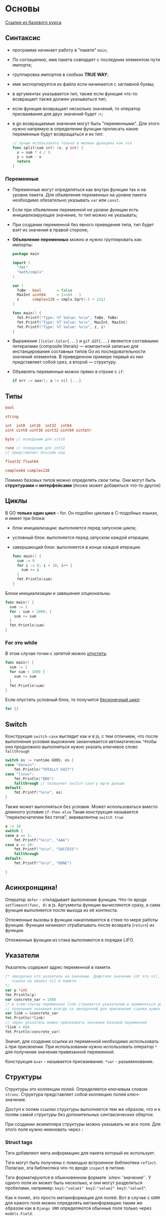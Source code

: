 #+BRAIN_CHILDREN: GORM

#+BRAIN_PARENTS: b911cce5-7b21-4688-b7aa-b5c6d554e1e6
* Основы
[[https://go-tour-ru-ru.appspot.com/concurrency/11][Ссылки из базового курса]]
** Синтаксис
- программа начинает работу в "пакете" ~main~;
- По соглашению, имя пакета совпадает с последним элементом пути импорта;
- группировка импортов в скобках *TRUE WAY*;
- имя экспортируется из файла если начинается с заглавной буквы;
- в аргументах указывается тип, также если функция что-то возвращает также должен указываться тип;
- если функция возвращает несколько значений, то оператор присваивания для двух значений будет :=;
- в go возвращаемые значения могут быть "переменными". Для этого нужно напрямую в определении функции прописать какие переменные будут возвращаться и их тип:
  #+begin_src go
    // лучше использовать только в мелких функциях как эта
    func split(sum int) (x, y int) {
      x = sum * 4 / 9
      y = sum - x
      return
    }
  #+end_src
*** Переменные
- Переменные могут определяться как внутри функции так и на уровне пакета. Для объявления переменных на уровне пакета необходимо обязательно указывать ~var~ или ~const~.
- Если при объявлении переменной /на уровне функции/ есть инициализирующее значение, то тип можно не указывать;
- При создании переменной без явного приведения типа, тип будет взят из значения в правой стороне;
- *Объявление переменных* можно и нужно группировать как импорты:
  #+begin_src go
    package main

    import (
      "fmt"
      "math/cmplx"
    )

    var (
      ToBe   bool       = false
      MaxInt uint64     = 1<<64 - 1
      z      complex128 = cmplx.Sqrt(-5 + 12i)
    )

    func main() {
      fmt.Printf("Type: %T Value: %v\n", ToBe, ToBe)
      fmt.Printf("Type: %T Value: %v\n", MaxInt, MaxInt)
      fmt.Printf("Type: %T Value: %v\n", z, z)
    }
  #+end_src
- Выражения ~[]color.Color{...}~ и ~gif.GIF{...}~ являются составными литералами (composite literals) — компактной записью для инстанцирования составных типов Go из последовательности значений элементов. В приведенном примере первый из них представляет собой срез, а второй — структуру.
- Объявлять переменные можно прямо в строке с ~if~:
  #+begin_src go
    if err := aaa(); a != nil {...}
  #+end_src

** Типы
#+begin_src go
  bool

  string

  int  int8  int16  int32  int64
  uint uint8 uint16 uint32 uint64 uintptr

  byte // псевдоним для uint8

  rune // псевдоним для int32
  // представляет Unicode код

  float32 float64

  complex64 complex128
#+end_src
Помимо базовых типов можно определять свои типы. Они могут быть *структурами* и *интерфейсами*
(позже может добавиться что-то другое)
** Циклы
В GO *только один цикл* -- for.
Он подобен циклам в C-подобных языках, и имеет три блока:
- блок инициализации: выполняется перед запуском цикла;
- условный блок: выполняется перед запуском каждой итерации;
- завершающий блок: выполняется в конце каждой итерации.
  #+begin_src go
    func main() {
      sum := 0
      for i := 0; i < 10; i++ {
        sum += i
      }
      fmt.Println(sum)
    }
  #+end_src
  
Блоки инициализации и завешения /опциональны/.
#+begin_src go
  func main() {
    sum := 1
    for ; sum < 1000; {
      sum += sum
    }
    fmt.Println(sum)
  }
#+end_src
*** For это while
В этом случае точки с запятой можно _опустить_:
#+begin_src go
  func main() {
    sum := 1
    for sum < 1000 {
      sum += sum
    }
    fmt.Println(sum)
  }
#+end_src

Если опустить условный блок, то получится _бесконечный цикл_:
#+begin_src go
  for {}
#+end_src
** Switch
Конструкция ~switch-case~ выглядит как и в js, с тем отличием, что после выполнения условия
вырожение заканчивается автоматически. Чтобы оно продолжило выполняться нужно указать ключевое слово
~fallthrough~
#+begin_src go
	switch os := runtime.GOOS; os {
	case "darwin":
		fmt.Println("TOTALLY SHIT")
	case "linux":
		fmt.Println("BRO")
		fallthrough // позволяет switch-case'у идти дальше
	default:
		fmt.Printf("%s\n", os)
	}
#+end_src

Также может выполняться без условия. Может использоваться вместо длинного условия ~if-then-else~
Такая конструкция называется "переключателем без тэгов", эквивалентна ~switch true~
#+begin_src go
	a := 10
	switch {
	case a == 1:
		fmt.Printf("%s\n", "AAA")
	case a == 10:
		fmt.Printf("%s\n", "SUCCESS")
		fallthrough
	default:
		fmt.Printf("%s\n", "DONE")

	}
#+end_src
** Асинхронщина!
Оператор ~defer~ - откладывает выполнение функции. Что-то вроде ~setTimeout(func, 0)~ в js.
Аргументы функции вычисляются сразу, а сама функция выполняется после выхода из её контекста.

Отложенные вызовы в функции накапливаются в стеке по мере работы функции. Функции начинают
отрабатывать после возврата (~return~) из функции.

Отложенные функции из стэка выполняются в порядке LIFO.
** Указатели
Указатель содержит адрес переменной в памяти.
#+begin_src go
	/* звездочка это указатель на значение. Дефотное значение int это nil, поэтому p сейчас это
	   ссылка на объект nil в памяти
	*/
	var p *int
	fmt.Println(p)
	var concrete_var = 1488
	// в этом случае переменная link становится указателем и применяться должна соответсвующе. Для
	// получения значения всегда со звездочкой для присвоения ссылки нужно использовать оператор &
	var link = &concrete_var
	fmt.Println(*link)
	// через указатель можно присваивать значения базовой переменной
	*link = 666
	fmt.Println(concrete_var)
#+end_src
Значит, для создания ссылки из переменной необходимо использовать ~&~ при присвоении. При
использовании нужно использовать оператор ~*~ для получения значения привязанной переменной. 

Конструкция ~&var~ - называется присваивание. ~*var~ - разыменование.
** Структуры
Структуры это коллекции полей. Определяется ключевым словом ~strunc~. Структура представляет собой коллекцию полей ключ-значение.

Доступ к полям ссылки структуры выполняется тем же образом, что и к полям самой структуры без допонительных синтаксических оберток.

При создании экземпляра структуры можно указывать не все поля. Для этого поля нужно именовать через ~:~
*** Struct tags
Тэги добавляют мета информацию для пакета который их использует.

Тэги могут быть получены с помощью встроенное библиотеки ~reflect~. Полагаю, эта библиотека что-то вроде ~inspect~ в питоне. 

Тэги форматируются в обыкновенном формате `ключ: 'значение'`. У одного поля их может быть несколько, и они могут разделяться пробелами, например: ~key1:"value1" key2:"value2" key3:"value3"~.

Как я понял, это просто метаинформация для полей. Вот в случае с ~GORM~ для кажого поля можно определять метаинформацию таким же образом как в ~Django ORM~ определяются обычные поля только через ~models.Field~.

Чтобы получить тэги нужна какая-то ебучая, сложная конструкция:
#+begin_src go
  package main

  import "reflect"


  type Shit struct {
    Smell string `color:"green" kind:"kid"`
    Weight float64 `meter:"kilogramm"`
  }

  func main() {
    shit := Shit{}
    shitType := reflect.TypeOf(shit)
    field := shitType.fieldByName("Smell")
    tag, _ := field.Tag.Lookup("color")
    // или
    tag := field.Tag.Get("color")
  }
#+end_src

** Массивы
Для объявления массива используется следующий синтаксис
#+begin_src go
  var arr [10]int // массив длиной 10 внутри число
  var arr1 [5]string // массив длиной 5 внутри строка
  arr2 := [7]int{1,2,3,4,5,6,7} // массив длиной 7 и заполнение цифрами
#+end_src

*** Срезы
*Срез* - последовательность (с динамическим размером) s элементов массива.

Присутствует синтаксис срезов. Работает, в принципе, как и в питоне.
#+begin_src go
  var arr = [10]int
  kkk := arr[0:3]
#+end_src

*Срезы* это как указатели на массивы. Следовательно всё что изменится в срезе изменится и в
остальных связанных массивах.

*Литералы срезов*
ВНЕЗАПНО! Срезы можно создать без создания массива напрямую:
#+begin_src go
  arr := [3]bool{false, true, true} // это массивах
  arr2 := []bool{false, true, true} // тут создается сначала массив, а потом от него делается срез
#+end_src

Срезы можно создавать из структур.

Срез имеет размер (длину) и вместимость.
*Размер среза* - это количество элементов, которые он содержит.
*Вместимость среза* - это количество элементов в его нижележащем массиве, начиная с первого элемента в
срезе.
*Нулевые срезы*. Длина такого среза равняется 0, и у него нет нижележащего массива.


/Срезы/ могут содержать другие /срезы/.
*Динамические массивы*
Динамические массивы могут быть созданы при помощи функции ~make~. Функция ~make~ создает
/обнуленный/ массив и возвращает срез, который ссылается на этот массив

*Обход массивов и маппингов* можно с помощью ~range~
#+begin_src go
	for k, v := range slice {
		fmt.Println(k, v)
	}
#+end_src
** Карты (словари)
Для создания карт надо использовать ~make~
#+begin_src go
	shit := make(map[string]int)
#+end_src
Код выше создаст словарь ~shit~, с ключами типа ~string~ и значениями типа ~int~

Карта /может содержать структуру/ в качестве значения
#+begin_src go
  type Shit struct {
    Smell string
    Weight float32
  }

  var mapping = map[string]Sthit{
    "YourShit": Shit{"NASTY!", 0.5},
    "SONOFYOURMOTHERFRIED": Shit{"NICE!", 2.0}
  }
#+end_src
*Если тип верхнего уровня всего лишь имя типа* то его можно не указывать для элементов литерала
#+begin_src go
  type Shit struct {
    Smell string
    Weight float32
  }

  var mapping = map[string]Sthit{
    "YourShit": {"NASTY!", 0.5},
    "SONOFYOURMOTHERFRIED": {"NICE!", 2.0}
  }
#+end_src

Проверка, есть ли ключ в словаре
#+begin_src go
  var t, ok = mapping["testKey"] // проверка наличие ключа в переменной `ok`
  t, ok := mapping["testKey"] // или так
  delete(mapping["testKey"]) // удаление ключа
#+end_src
** Функции
Функции могут быть использованы как аргументы или возвращаемые значения. 
#+begin_src go
  // testFunc ...
  func testFunc(fn func(float64, float32) float64) func {
    f := func name(test int) int {
        return test
      }
    return f
  }

#+end_src
*** Методы
*Метод* - это всего лишь функция, для которой указан получатель. Метод можно объявить только в том
 же пакете, где объявляется и тип к которому привязывается метод.
 
*Методы, которые получают НЕ указатели не могут модифицировать внутренности типа!!!*
#+begin_src go
  type Shit struct {
    Smell string
    Value float32
  }

  func (self Shit) GetSmell() string {
    return self.Smell
  }
#+end_src
Методы можно объявлять не только структурам, но и типам.
#+begin_src go
  var MyFloat float64

  func (self MyFloat) Shit () string {
	    return "shit"
  }
#+end_src

Можно объявлять методы, где в качестве получателей выступают указатели. Методы с
получателями-указателями /могут модифицировать значение/, на которое указывает получатель
#+begin_src go
  type Shit struct {
      Smell string
      Weight float64
  }

  func (self *Shit) EatShit(newSmell string) {
	    self.Smell = newSmell
  }
#+end_src

При использовании *НЕ* указателя, метод работает *с копией* объекта (это такое же поведение как и
для любой другой функции).
*** Указатели и фукции
В этом примере метод ~SetSmell~ переписан как функция
/Функции с аргументом указателем должны принимать указатель (~&~)/
#+begin_src go
  type Shit struct {
      Smell string
      Weight float64
  }

  func (self *Shit) SetSmell(newSmell string) {
      self.Smell = newSmell
  }

  shit := Shit{"TASTY", 15}
  SetSmell(&shit, "NASTY!!") // здесь
#+end_src
** Интерфейсы
Немного сложный для понимания пример.
В 22 строке _ошибка_, т.к. метод структуры ~Vertex~ принимает указатель, но у самой структуры нет
такого метода.
#+begin_src go
  package main

  import (
    "fmt"
    "math"
  )

  type Abser interface {
    Abs() float64
  }

  func main() {
    var a Abser
    f := MyFloat(-math.Sqrt2)
    v := Vertex{3, 4}

    a = f  // a MyFloat implements Abser
    a = &v // a *Vertex implements Abser

    // In the following line, v is a Vertex (not *Vertex)
    // and does NOT implement Abser.
    a = v

    fmt.Println(a.Abs())
  }

  type MyFloat float64

  func (f MyFloat) Abs() float64 {
    if f < 0 {
      return float64(-f)
    }
    return float64(f)
  }

  type Vertex struct {
    X, Y float64
  }

  func (v *Vertex) Abs() float64 {
    return math.Sqrt(v.X*v.X + v.Y*v.Y)
  }
#+end_src
*Интерфейсы реализуются неявно*
Тип реализует интерфейс путем реализации всех его методов. Нет явного объявления о намерении
реализовать интерфейс, и нет ключевого слова ~implements~.
#+begin_src go
  package main

  import "fmt"

  type I interface {
    M()
  }

  type T struct {
    S string
  }

  // This method means type T implements the interface I,
  // but we don't need to explicitly declare that it does so.
  func (t T) M() {
    fmt.Println(t.S)
  }

  func main() {
    var i I = T{"hello"}
    i.M()
  }
#+end_src
*** Интерфейсное значение
Возможно, это совокупность конкретного типа и экзепляра этого типа. Такая совокупность представляет
собой /какой-то/ интерфейс. Неважно, описан он или нет, но при проверке интерфейса будет проверяться
именно эта совокупность. (я не уверен, что это именно так, досужие домыслы)

Или. Интерфейсное значение, это то, что присваивается к переменной с конкретным интерфейсом. Типа
значение переменной-интерфейса. И при вызове какого-либо интерфейсного метода, идёт банальный
"проброс" вызова через этот интерфейс.

Или. Интерфейсное значение приходит на вход метода интерфейса (это своего рода ~self~)

Методы могут вызываться у объекта с нулевым значением. Тогда в метод будет передаваться ~nil~. Нужно
писать для этого проверки. (Че, блядь, в каждом методе?)

Интерфейсное значение nil не содержит ни значения, ни конкретного типа.

*** Пустой интерфейс 
Пустой интерфейс - интерфейс который не содержит ни одного метода. Может содержать значения любого
типа. Пустые интерфейсы используются где необходимо работать со значениями неизвестного типа.
Например ~fmt.Println~.
*** Утверждение типа
"Утверждение типа" это по сути проверка, содержит ли интерфейс конкретный тип и получение _значения_
из _интерфейсного значения_:
#+begin_src go
  var a interface{} = "shit"
  b := a.(string)  // к b присвоится значение "shit"
  c := a.(float64) // будет panic
  // переменная "ok" будет отвечать на вопрос, есть ли внутри интерфейсного значения указанный тип
  d, ok := a.(float64)
#+end_src
Из вышеследующего вытекает возможность использовать _switch с типами_
*** Switch с типами
#+begin_src go
  func do(i interface{}) {
    switch t := i.(type) {
    case string:
      fmt.Println("FUKKEN STRING", t)
    case int:
      fmt.Println("INTTTTTT", t)
    default:
      fmt.Println("IDUNNO", t)
    }
  }
#+end_src
*** Интерфейс Stringer
Самый распространенный тип интерфейса. ~Stringer~ это тип, который может описать себя строкой.
Должен принимать только сам объект, но не ссылку на него
#+begin_src go
  type Stringer interface  {
    String() string
  }
#+end_src
*** Ошибки
Программы на Go выражают состояние ошибки с помощью значения типа ~error~. Ошибки в пщ походу всегда
передаются как второй результат.

Интерфейс ошибки представляет собой структуру с полями ~When~ и ~What~ и методом ~Error~.

Также функции могут вместо ~nil~ возвращать ошибки.
*** Reader
Пакет ~io~ объявляет интерфейс ~io.Reader~, который представляет сторону потока данных,
предназначенную для чтения.
** Goroutines
Горутина это легкий поток, управляемый средой выполнения Go. 
#+begin_src go
  go f(x, y, z)
#+end_src
создает новую go-процедуру и запускает в ней 
#+begin_src go
  f(x, y, z)
#+end_src

~f~, ~x~, ~y~, и ~z~ определяются в текущей go-процедуре, а выполнение f происходит в новой
go-процедуре.
*** Каналы
Хоть я мало работал с пайпами в питоне, но думаю можно провести аналогию с ними. Каналы здесь это
всё равно что пайпы в питоне. Поток данных определенного типа.

Судя по всему канал это что-то навроде очереди с данными. Извлекаться эти данные будут в порядке
FIFO.

*Каналы* это типизированные "трубы", по которым вы можете посылать и получать значения с помощью
оператора <-. 
#+begin_src go
  ch <- v    // Послать v в канал ch.
  v := <-ch  // Получить из канала ch, и
            // присвоить значение переменной v.
#+end_src
Канал необходимо создать также как мапы или массивы
#+begin_src go
  make(chan, int)
#+end_src
**** Буферизированные каналы
Буферизированные каналы это каналы с определенным размером стэка. Для создания такого можно
использовать функцию ~make~ со вторым аргументом (размер буфера):
#+begin_src go
  make(chan int, 10)
#+end_src
/Запись/ в такой буфер /блокируется/ если он полон, а /чтение/ если он /пуст/.
**** Range и Close
Каналы могут быть _закрыты_ тем, кто посылает в него данные. Это будет значить, что значений туда
поступать больше не будет.

Для проверки закрыт канал или нет нужно использовать стандартный синтаксис со вторым аргументом:
#+begin_src go
  // переменная ok будет false, если значений больше нет и канал закрыт
  data, ok := <- ch
#+end_src

Конструкция ~for i := range ch~ будет получать данные из канала до тех пор пока в нем есть данные.

Каналы нужно закрывать _только в том случае_ когда необходимо указать, что данных больше не будет,
например для завершения цикла ~range~.

*Закрывается* канал функцей ~close(ch)~

Судя по всему вместимость канала нужно указывать всегда, иначе он будет 1 или 2.
**** Select
Позволяет горутине находиться в ожидании окончания нескольких операций передачи данных.

Т.е. ~select~ может выбрать канал, в который сейчас можно записать, и в зависимости от этого
выполняется тот или иной код.

~select~ может выбирать между блоками чтения и записи. Главное чтобы блок был просто готов.

Когда создается канал ~make(chan int)~ он создается размерностью 1 (или 2), и запись в него просто
блокируется до тех пор, пока предыдущее значение не считают. Тоже и работает для чтения: нельзя
считать из канала пока он пустой. Цикл select так и работает. Он просто ждет пока ответит хотя бы
какой-нибудь канал, и работает с ним. Затем цикл повторяется.

Также в ~select~ имеется блок по-умолчанию. Запускается как обычно, если ни один другой блок не
готов. Использовать ~default~ нужно для отправки и получения данных _без блокировок_:
#+begin_src go
  select {
  case i := <-c:
      // используйте i
  default:
      // получение из c вызвало бы блокировку
  }
#+end_src
#+begin_src go
  package main

  import (
    "fmt"
    "time"
  )

  func main() {
    tick := time.Tick(100 * time.Millisecond)
    boom := time.After(500 * time.Millisecond)
    for {
      select {
      case <-tick:
        fmt.Println("tick.")
      case <-boom:
        fmt.Println("BOOM!")
        return
      default:
        fmt.Println("    .")
        time.Sleep(50 * time.Millisecond)
      }
    }
  }

#+end_src
*** sync.Mutex
Но что если нам не нужна связь? Что если мы только хотим убедиться, что, во избежание конфликтов,
только одна go-процедура имеет доступ к переменной в любой момент времени?

Эта концепция известна как *взаимное исключение*, и общепринятым названием для структуры данных,
которая это позволяет, является мьютекс (mutex).

К одной структуре данных, может получать доступ множество горутин. Чтобы избежать путаницы нужно
ставить локи для выполнения кода который может быть асинхронным. Судя по всему структуры с
потокобезопасными методами обозначают префиксом ~Safe~ в названии. Но это не точно.
#+begin_src go
  package main

  import (
    "fmt"
    "sync"
    "time"
  )

  // SafeCounter is safe to use concurrently.
  type SafeCounter struct {
    v   map[string]int
    mux sync.Mutex
  }

  // Inc increments the counter for the given key.
  func (c *SafeCounter) Inc(key string) {
    c.mux.Lock()
    // Lock so only one goroutine at a time can access the map c.v.
    c.v[key]++
    c.mux.Unlock()
  }

  // Value returns the current value of the counter for the given key.
  func (c *SafeCounter) Value(key string) int {
    c.mux.Lock()
    // Lock so only one goroutine at a time can access the map c.v.
    defer c.mux.Unlock()
    return c.v[key]
  }

  func main() {
    c := SafeCounter{v: make(map[string]int)}
    for i := 0; i < 1000; i++ {
      go c.Inc("somekey")
    }

    time.Sleep(time.Second)
    fmt.Println(c.Value("somekey"))
  }
#+end_src
* Книга
** Глава 1
*** Пакеты, модули
Каждый исходный файл начинается с объявления ~package~, который определяет, к какому пакеты принадлежит исходный файл.

*Пакет* — код Go организован в виде пакетов, это своего рода аналог модулей или библиотек в других языках. Пакет состоит из одного или нескольких фалов ~*.go~ в одном каталоге, которые определяют, какие действия выполняет данный пакет.

*Пакет main* определяет исполняемый файл. В нем обязательно должна присутствовать функция ~main~, которая является /точкой запуска/ программы.

*После импорта* пакета, путь к которому содержит несколько компонент (наподобие ~image/color~) , мы обращаемся к пакету по имени последнего компонента.

*** Форматирование строк
По соглашению, все функции заканчиющиеся на ~f~ используют язык форматирования строк, а все функции имена которых кончаются на ~ln~ форматируются так, будто используют "глагол" ~%v~, и в конце к ним добавляется символ переноса строки.
*** Упражнения
- [ ] Где-то вначале:
  - [ ] 1.1
  - [ ] 1.2
  - [ ] 1.3
- [X] 1.4 34(36)
- [ ] 39(37):
  - [ ] 1.5
  - [ ] 1.6
- [X] 41(39)
  - [X] 1.7
  - [X] 1.8
  - [X] 1.9
- [X] 43(41)
  - [X] 1.10
  - [X] 1.11
- [ ] 
** Глава 2. Структура программы
*** Объявления
Объявленные сущности на уровне пакеты видны внутри всего пакета без дополнительных импортов. Т.е. они все могут находиться в разных файлах. В этом случае не обязательно, чтобы объявления были с заглавной буквы. Заглавная нужна лишь для объявления для доступа *из-за пределов* пакета.

~:=~ - краткое объявление
~=~ - присваивание

Два указателя равны только тогда, когда указывают на одну и ту же переменную, или оба равны ~nil~.

Функции могут возвращать ссылки на локальные переменные. Таким образом эти локальные переменные будут жить после выполнения функции.

Функция ~new~ может создавать *неименованные* переменные. ~new(T)~ создаст переменную типа ~T~ с нулевым значением и вернет адрес типа ~*T~.

Если переменная из внутреннего скоупа каким либо способом (ссылочным) попадает во внешний скоуп, то это называется /сбеганием/ (escapes). Переменная /сбегает/ от функции в которой она была объвялена. Каждая сбегающая переменная /требует дополнительной памяти/, т.е. сбегающие переменные хранятся в куче, а несбегающие в стэке.

Для экономии памяти нужно не хранить ссылки на короткоживущие объекты внутри долгоживущих объектов.
*** Присваивание
*Присваивание кортежом* работает как в питоне в большинстве случаев. Выделить можно несколько моментов:
- ~v, ok = m[k]~ - поиск в отображении;
- ~v, ok = x.(T)~ - утверждение о типе (?);
- ~v, ok = <-ch~ - получение из канала.
 
*Присваиваемость*
Тип присваемого объекта должен соответствовать типу переменной, за исключением пустых интерфейсов и каналов, они могут иметь значение ~nil~.

Возможность использовать операцторы ~==~ и ~!=~ напрямую связан с присваиваемостью. Если можно присвоить значит мжоно и сравнить.
*** Объявления типов
Объявление ~type~ определяет новый /именованный/ тип, который имеет тот же базовый тип что и существующий.

*Именованный тип* позволяет отличать различные, и возможно несовместимые использования базового типа с тем, чтобы они не могли оказаться случайно смешанными.

*Объявление*
~type имя базовый_тип~

Именованный тип чаще всего появляется на уровне пакета.
Разные типы с одинаковыми базовыми типами не могут смешиваться в других перменных, то есть не могут сравниваться и над ними не могут производиться арифметические операции.

Для таких операция необходимое явное приведение типа ~Type(t)~.
*Преобразование* типа разрешено только в том случае, если у разных типов одинаковые базовые типы, или если они являются именованными указателями на переменные одного и того же типа.
*** Пакеты
Исходный текст пакета располагается в одном или нескольких файлах ~.go~, обычно в каталоге, имя которого является окончанием пути импорта, например файлы пакета ~gopl.io/chl/helloworld~ располагаются в каталоге ~$GOPATH/src/gopl.io/chl/helloworld~.

Каждый пакет служит в качестве отдельного пространства имен для своих объявлений

По соглашению имя пакета соответствует последней части пути импорта, так что легко предсказать, что именем пакета ~gopl.io/ch2/tempconv~ является ~tempconv~.

*** Импорт
В программе Go каждый пакет идентифицируется уникальной строкой, которая называется его /путем импорта/.

В зависимости от используемого инструмента программирования импорты в хаголовках программы могут значить что угодно. Спецификация языка этого не описывает.

При использовании CL инструмента *go* строки импортах значат каталог или путь, содержащий файлы программы *.go*

В каждом пакете может находиться любое количество функций ~init~ вида:
#+begin_src go
  func init() { /*...*/ }
#+end_src
Эти функции будут выполняться один раз при запуске программы.
*** Упражнения
- [ ] 66(68) 2.1
** Стиль написания Go программ
- использование автоформата с помощью ~gofmt~ **обязательно**;
- хорошей практикой является объявлять переменные внутри конструкции ~if~ в случае обработки ошибок;
- имена переменных чем короче тем лучше. Чем выше скоуп переменной, тем длиннее и значимее она должна выглядеть;
- camelCase предпочтительнее snake_case'a;
- обычная практика программирования в Go заключается в работе с ошибкой в конструкции if с последующим выходом из функции так, чтобы успешный путь выполнения не сопровождался отступом.
*** Документация
Документация пакета должна помещаться в главный файл пакета, перед объявлением ~package~. Такая строка должна быть только одна в пакете, либо выноситься в файл, если описание очень большое, в соответствии с godoc.
** Заметки
- **Правильная расстановка переноса строки важна**, т.к. переносы строк при компиляции преобразуются в точки с запятой (не точно). Поэтому открывающая фигурная скобка функции должна находиться с ней на одной строке.
- Интерфейс *io.Writer* очень важная вещь (дополнить)
** Вопросы
В: Описать разницу между ~Printf~ и ~Fprintf~
О: ~Printf~ (и связанные) осуществляют запись в текущий ~stdout~, а в функции начинающиеся с ~F~ можно выбрать назначение. Только это назначение должно реализовать *базовый интерфейс в GO Writer*, т.е. иметь метод ~Write~, но это не точно.

В: *Выходной поток*. Судя по всему центральная сущность в GO. Дать определение, понять и принять!
О:

В: В какие потоки можно записывать данные с помощью функции ~fmt.Fprintf~
О: В любую сущность, главное чтобы она реализовывала /интерфейс/ *io.Writer* ~os.Stdout~, в файл, ~ioutil.Discard~, даже в ~http.ResponseWriter~. Все они должны иметь метод ~Write()~.

В: Неименованные переменные?
О:

В: как происходит обычный workflow разработки на go. где смотрится документация? непосредственно в коде и ли най сайте
** Стратегии обработки ошибок
- передавать err, val предыдущей функции
- передавать err предыдущей функции + добавить своё форматирование с помощью fmt.Errorf
- сделать лог ошибки в ~stderr~ и выйти из программы os.Exit(0)
- отправить ошибку в ~stderr~ без выхода из программы
* Заметки/сниппеты
Приходит осознание, что go вращается вокруг reader'ов и writer'ов. Может быть это ощущение обманчивое. Также при этом стоит помнить про утиную типизацию, почти как в питоне. Т.е. чтобы соответсовать какому-то типу достаточно выполнять его "интерфейс" (иметь методы и поля которые есть у типа).
